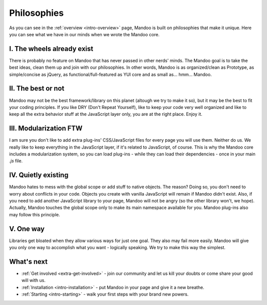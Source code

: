 .. _intro-philosophies:

============
Philosophies
============

As you can see in the :ref:`overview <intro-overview>` page, Mandoo is built on philosophies that make it unique. Here you can see what we have in our minds when we wrote the Mandoo core.

I. The wheels already exist
===========================

There is probably no feature on Mandoo that has never passed in other nerds' minds. The Mandoo goal is to take the best ideas, clean them up and join with our philosophies. In other words, Mandoo is as organized/clean as Prototype, as simple/concise as jQuery, as functional/full-featured as YUI core and as small as... hmm... Mandoo.

II. The best or not
===================

Mandoo may not be the best framework/library on this planet (altough we try to make it so), but it may be the best to fit your coding principles. If you like DRY (Don't Repeat Yourself), like to keep your code very well organized and like to keep all the extra behavior stuff at the JavaScript layer only, you are at the right place. Enjoy it.

III. Modularization FTW
=======================

I am sure you don't like to add extra plug-ins' CSS/JavaScript files for every page you will use them. Neither do us. We really like to keep everything in the JavaScript layer, if it's related to JavaScript, of course. This is why the Mandoo core includes a modularization system, so you can load plug-ins - while they can load their dependencies - once in your main `.js` file.

IV. Quietly existing
====================

Mandoo hates to mess with the global scope or add stuff to native objects. The reason? Doing so, you don't need to worry about conflicts in your code. Objects you create with vanilla JavaScript will remain if Mandoo didn't exist. Also, if you need to add another JavaScript library to your page, Mandoo will not be angry (so the other library won't, we hope). Actually, Mandoo touches the global scope only to make its main namespace available for you.
Mandoo plug-ins also may follow this principle.

V. One way
==========

Libraries get bloated when they allow various ways for just one goal. They also may fail more easily. Mandoo will give you only one way to accomplish what you want - logically speaking. We try to make this way the simplest.


What's next
===========

* :ref:`Get involved <extra-get-involved>` - join our community and let us kill your doubts or come share your good will with us.
* :ref:`Installation <intro-installation>` - put Mandoo in your page and give it a new breathe.
* :ref:`Starting <intro-starting>` - walk your first steps with your brand new powers.
